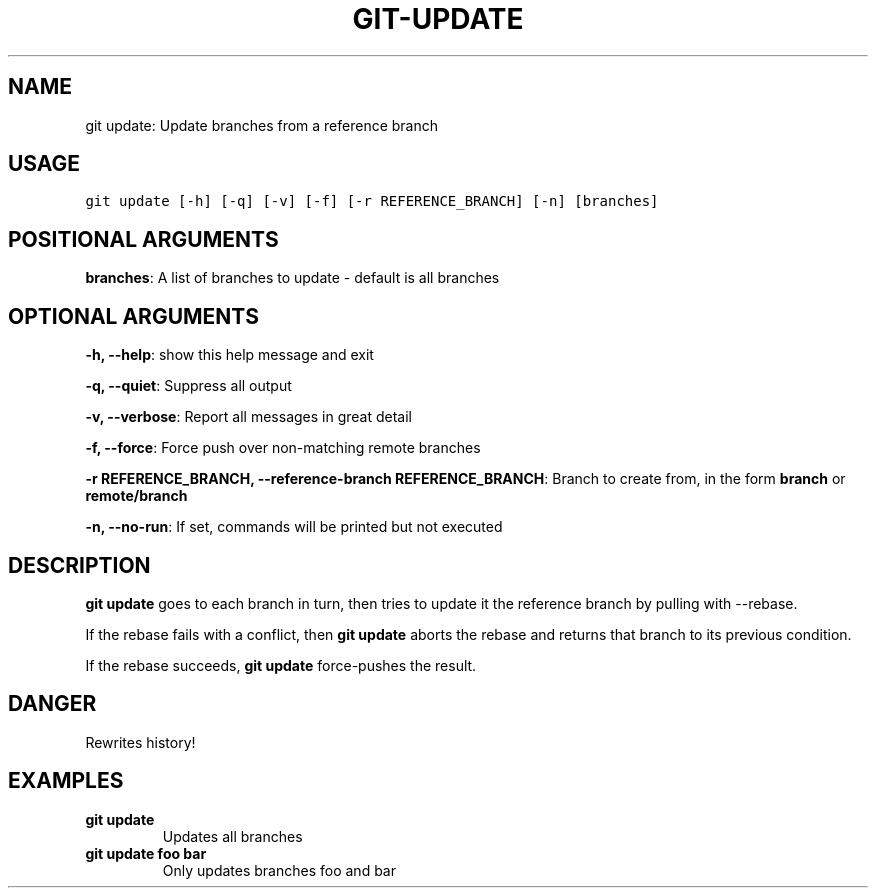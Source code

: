 .\" Man page generated from reStructuredText.
.
.TH GIT-UPDATE 1 "01 November, 2019" "Gitz 0.9.13" "Gitz Manual"
.SH NAME
git update: Update branches from a reference branch 
.
.nr rst2man-indent-level 0
.
.de1 rstReportMargin
\\$1 \\n[an-margin]
level \\n[rst2man-indent-level]
level margin: \\n[rst2man-indent\\n[rst2man-indent-level]]
-
\\n[rst2man-indent0]
\\n[rst2man-indent1]
\\n[rst2man-indent2]
..
.de1 INDENT
.\" .rstReportMargin pre:
. RS \\$1
. nr rst2man-indent\\n[rst2man-indent-level] \\n[an-margin]
. nr rst2man-indent-level +1
.\" .rstReportMargin post:
..
.de UNINDENT
. RE
.\" indent \\n[an-margin]
.\" old: \\n[rst2man-indent\\n[rst2man-indent-level]]
.nr rst2man-indent-level -1
.\" new: \\n[rst2man-indent\\n[rst2man-indent-level]]
.in \\n[rst2man-indent\\n[rst2man-indent-level]]u
..
.SH USAGE
.INDENT 0.0
.sp
.nf
.ft C
git update [\-h] [\-q] [\-v] [\-f] [\-r REFERENCE_BRANCH] [\-n] [branches]
.ft P
.fi
.UNINDENT
.SH POSITIONAL ARGUMENTS
.INDENT 0.0
\fBbranches\fP: A list of branches to update \- default is all branches
.UNINDENT
.SH OPTIONAL ARGUMENTS
.INDENT 0.0
\fB\-h, \-\-help\fP: show this help message and exit
.sp
\fB\-q, \-\-quiet\fP: Suppress all output
.sp
\fB\-v, \-\-verbose\fP: Report all messages in great detail
.sp
\fB\-f, \-\-force\fP: Force push over non\-matching remote branches
.sp
\fB\-r REFERENCE_BRANCH, \-\-reference\-branch REFERENCE_BRANCH\fP: Branch to create from, in the form \fBbranch\fP or \fBremote/branch\fP
.sp
\fB\-n, \-\-no\-run\fP: If set, commands will be printed but not executed
.UNINDENT
.SH DESCRIPTION
.sp
\fBgit update\fP goes to each branch in turn, then tries to update it
the reference branch by pulling with \-\-rebase.
.sp
If the rebase fails with a conflict, then \fBgit update\fP aborts the
rebase and returns that branch to its previous condition.
.sp
If the rebase succeeds, \fBgit update\fP force\-pushes the result.
.SH DANGER
.sp
Rewrites history!
.SH EXAMPLES
.INDENT 0.0
.TP
.B \fBgit update\fP
Updates all branches
.TP
.B \fBgit update foo bar\fP
Only updates branches foo and bar
.UNINDENT
.\" Generated by docutils manpage writer.
.

